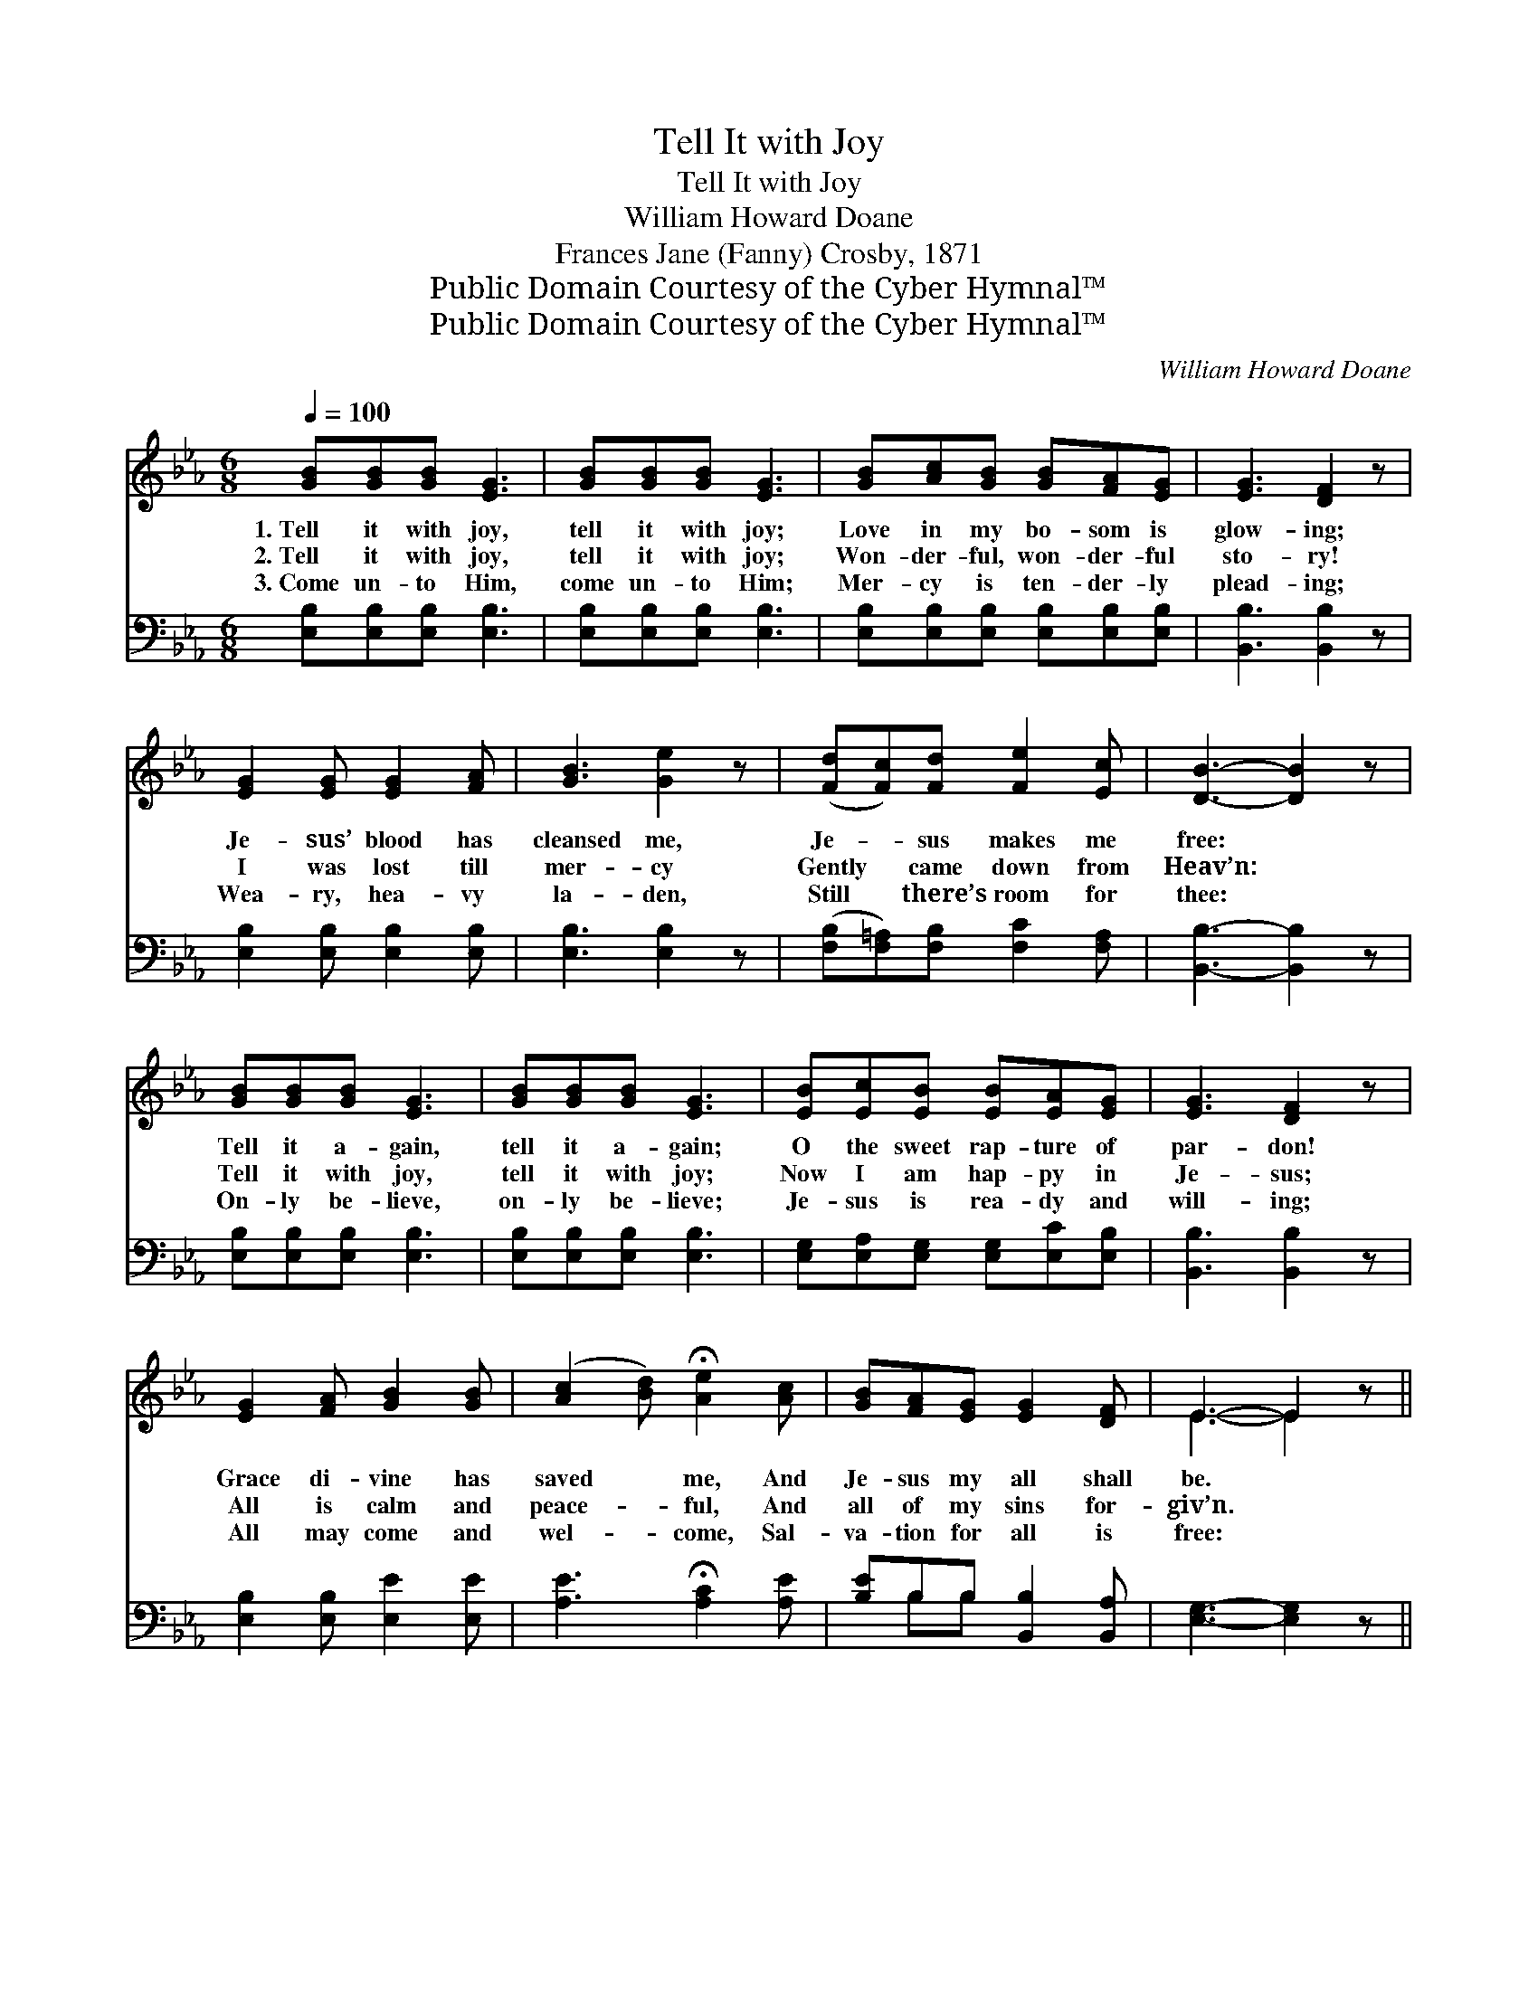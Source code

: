 X:1
T:Tell It with Joy
T:Tell It with Joy
T:William Howard Doane
T:Frances Jane (Fanny) Crosby, 1871
T:Public Domain Courtesy of the Cyber Hymnal™
T:Public Domain Courtesy of the Cyber Hymnal™
C:William Howard Doane
Z:Public Domain
Z:Courtesy of the Cyber Hymnal™
%%score ( 1 2 ) ( 3 4 )
L:1/8
Q:1/4=100
M:6/8
K:Eb
V:1 treble 
V:2 treble 
V:3 bass 
V:4 bass 
V:1
 [GB][GB][GB] [EG]3 | [GB][GB][GB] [EG]3 | [GB][Ac][GB] [GB][FA][EG] | [EG]3 [DF]2 z | %4
w: 1.~Tell it with joy,|tell it with joy;|Love in my bo- som is|glow- ing;|
w: 2.~Tell it with joy,|tell it with joy;|Won- der- ful, won- der- ful|sto- ry!|
w: 3.~Come un- to Him,|come un- to Him;|Mer- cy is ten- der- ly|plead- ing;|
 [EG]2 [EG] [EG]2 [FA] | [GB]3 [Ge]2 z | ([Fd][Fc])[Fd] [Fe]2 [Ec] | [DB]3- [DB]2 z | %8
w: Je- sus’ blood has|cleansed me,|Je- * sus makes me|free: *|
w: I was lost till|mer- cy|Gently * came down from|Heav’n: *|
w: Wea- ry, hea- vy|la- den,|Still * there’s room for|thee: *|
 [GB][GB][GB] [EG]3 | [GB][GB][GB] [EG]3 | [EB][Ec][EB] [EB][EA][EG] | [EG]3 [DF]2 z | %12
w: Tell it a- gain,|tell it a- gain;|O the sweet rap- ture of|par- don!|
w: Tell it with joy,|tell it with joy;|Now I am hap- py in|Je- sus;|
w: On- ly be- lieve,|on- ly be- lieve;|Je- sus is rea- dy and|will- ing;|
 [EG]2 [FA] [GB]2 [GB] | ([Ac]2 [Bd]) !fermata![Ae]2 [Ac] | [GB][FA][EG] [EG]2 [DF] | E3- E2 z || %16
w: Grace di- vine has|saved * me, And|Je- sus my all shall|be. *|
w: All is calm and|peace- * ful, And|all of my sins for-|giv’n. *|
w: All may come and|wel- * come, Sal-|va- tion for all is|free: *|
"^Refrain" [DF]3 [DB]2 [Ec] | [DB]3 [DF]3 | [Fd][Ec][DB] [Fd]2 [Ec] | [DB]3 [DF]3 | %20
w: Wea- ry and|lone- ly,|Seek- ing in vain for|plea- sure,|
w: I will a-|dore Him,|Je- sus, my dear Re-|deem- er,|
w: Why will ye|lin- ger?|Mer- cy is still en-|treat- ing;|
 [DF]3 [DB]2 [Ec] | [DB]3 [DF]3 | [Fd][Ec][DB] [Ec]2 [D=A] | [DB]3- [DB]2 z | [GB][GB][GB] [EG]3 | %25
w: Far from the|fold my|spir- it had gone as-|tray. *|Tell it a- gain,|
w: Yes I will|give Him|glo- ry from day to|day. *|Tell it with joy,|
w: Come and be|hap- py,|Come and with rap- ture|say— *|Tell it with joy,|
 [GB][GB][GB] [EG]3 | [EB][Ec][EB] [EB][EA][EG] | [EG]3 [DF]2 z | [EG]2 [FA] [GB]2 [GB] | %29
w: tell it a- gain;|O the sweet rap- ture of|par- don!|Grace di- vine has|
w: tell it with joy;|Now I am hap- py in|Je- sus;|All is calm and|
w: tell it with joy;|Now I am hap- py in|Je- sus;|All is calm and|
 ([Ac]2 [Bd]) !fermata![Ae]2 [Ac] | [GB][FA][EG] [EG]2 [DF] | E3- E2 z |] %32
w: saved * me, And|Je- sus my all shall|be. *|
w: peace- * ful, And|all of my sins for-|giv’n. *|
w: peace- * ful, And|all of my sins for-|giv’n. *|
V:2
 x6 | x6 | x6 | x6 | x6 | x6 | x6 | x6 | x6 | x6 | x6 | x6 | x6 | x6 | x6 | E3- E2 x || x6 | x6 | %18
 x6 | x6 | x6 | x6 | x6 | x6 | x6 | x6 | x6 | x6 | x6 | x6 | x6 | E3- E2 x |] %32
V:3
 [E,B,][E,B,][E,B,] [E,B,]3 | [E,B,][E,B,][E,B,] [E,B,]3 | [E,B,][E,B,][E,B,] [E,B,][E,B,][E,B,] | %3
 [B,,B,]3 [B,,B,]2 z | [E,B,]2 [E,B,] [E,B,]2 [E,B,] | [E,B,]3 [E,B,]2 z | %6
 ([F,B,][F,=A,])[F,B,] [F,C]2 [F,A,] | [B,,B,]3- [B,,B,]2 z | [E,B,][E,B,][E,B,] [E,B,]3 | %9
 [E,B,][E,B,][E,B,] [E,B,]3 | [E,G,][E,A,][E,G,] [E,G,][E,C][E,B,] | [B,,B,]3 [B,,B,]2 z | %12
 [E,B,]2 [E,B,] [E,E]2 [E,E] | [A,E]3 !fermata![A,C]2 [A,E] | [B,E]B,B, [B,,B,]2 [B,,A,] | %15
 [E,G,]3- [E,G,]2 z || [B,,B,]3 [B,,B,]2 [B,,B,] | [B,,B,]3 [B,,B,]3 | %18
 [B,,B,][B,,B,][B,,B,] [F,B,]2 [F,=A,] | [B,,B,]3 [B,,B,]3 | [B,,B,]3 [B,,B,]2 [B,,B,] | %21
 [B,,F,]3 [B,,B,]3 | [F,B,][F,=A,][F,B,] [F,A,]2 [F,C] | [B,,B,]3- [B,,B,]2 z | %24
 [E,B,][E,B,][E,B,] [E,B,]3 | [E,B,][E,B,][E,B,] [E,B,]3 | [E,G,][E,A,][E,G,] [E,G,][E,C][E,B,] | %27
 [B,,B,]3 [B,,B,]2 z | [E,B,]2 [E,B,] [E,E]2 [E,E] | [A,E]3 !fermata![A,C]2 [A,E] | %30
 [B,E]B,B, [B,,B,]2 [B,,A,] | [E,G,]3- [E,G,]2 z |] %32
V:4
 x6 | x6 | x6 | x6 | x6 | x6 | x6 | x6 | x6 | x6 | x6 | x6 | x6 | x6 | x B,B, x3 | x6 || x6 | x6 | %18
 x6 | x6 | x6 | x6 | x6 | x6 | x6 | x6 | x6 | x6 | x6 | x6 | x B,B, x3 | x6 |] %32


